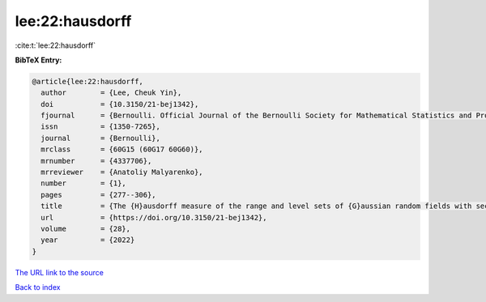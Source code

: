 lee:22:hausdorff
================

:cite:t:`lee:22:hausdorff`

**BibTeX Entry:**

.. code-block:: bibtex

   @article{lee:22:hausdorff,
     author        = {Lee, Cheuk Yin},
     doi           = {10.3150/21-bej1342},
     fjournal      = {Bernoulli. Official Journal of the Bernoulli Society for Mathematical Statistics and Probability},
     issn          = {1350-7265},
     journal       = {Bernoulli},
     mrclass       = {60G15 (60G17 60G60)},
     mrnumber      = {4337706},
     mrreviewer    = {Anatoliy Malyarenko},
     number        = {1},
     pages         = {277--306},
     title         = {The {H}ausdorff measure of the range and level sets of {G}aussian random fields with sectorial local nondeterminism},
     url           = {https://doi.org/10.3150/21-bej1342},
     volume        = {28},
     year          = {2022}
   }
`The URL link to the source <https://doi.org/10.3150/21-bej1342>`_


`Back to index <../By-Cite-Keys.html>`_
